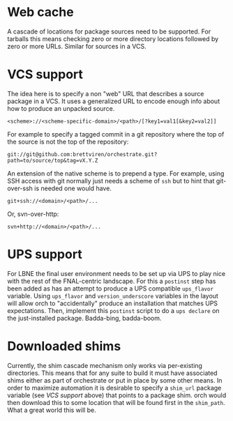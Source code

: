 * Web cache

A cascade of locations for package sources need to be supported.  For tarballs this means checking zero or more directory locations followed by zero or more URLs.  Similar for sources in a VCS.

* VCS support

The idea here is to specify a non "web" URL that describes a source package in a VCS.  It uses a generalized URL to encode enough info about how to produce an unpacked source.

#+BEGIN_EXAMPLE
<scheme>://<scheme-specific-domain>/<path>/[?key1=val1[&key2=val2]]
#+END_EXAMPLE

For example to specify a tagged commit in a git repository where the top of the source is not the top of the repository:

#+BEGIN_EXAMPLE
git://git@github.com:brettviren/orchestrate.git?path=to/source/top&tag=vX.Y.Z
#+END_EXAMPLE

An extension of the native scheme is to prepend a type.  For example, using SSH access with git normally just needs a scheme of =ssh= but to hint that git-over-ssh is needed one would have.

#+BEGIN_EXAMPLE
git+ssh://<domain>/<path>/...
#+END_EXAMPLE

Or, svn-over-http:

#+BEGIN_EXAMPLE
svn+http://<domain>/<path>/...
#+END_EXAMPLE

* UPS support

For LBNE the final user environment needs to be set up via UPS to play nice with the rest of the FNAL-centric landscape.  For this a =postinst= step has been added as has an attempt to produce a UPS compatible =ups_flavor= variable.  Using =ups_flavor= and =version_underscore= variables in the layout will allow orch to "accidentally" produce an installation that  matches UPS expectations.  Then, implement this =postinst= script to do a =ups declare= on the just-installed package.  Badda-bing, badda-boom.

* Downloaded shims

Currently, the shim cascade mechanism only works via per-existing directories.  This means that for any suite to build it must have associated shims either as part of orchestrate or put in place by some other means.  In order to maximize automation it is desirable to specify a =shim_url= package variable (see [[VCS support]] above) that points to a package shim.  orch would then download this to some location that will be found first in the =shim_path=.  What a great world this will be.

